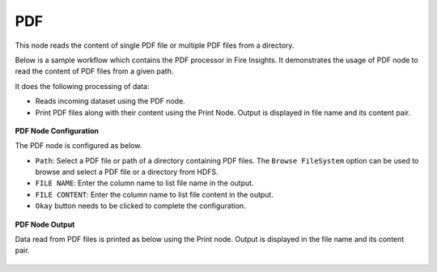 PDF
=====
This node reads the content of single PDF file or multiple PDF files from a directory.

Below is a sample workflow which contains the PDF processor in Fire Insights. It demonstrates the usage of PDF node to read the content of PDF files from a given path.

It does the following processing of data:

*	Reads incoming dataset using the PDF node.
* 	Print PDF files along with their content using the Print Node. Output is displayed in file name and its content pair.

.. figure:: ../../../_assets/user-guide/read-write/read-unstructured/read-pdf-WF.png
   :alt: readpdf_node_userguide
   :width: 50%
   

**PDF Node Configuration**

The PDF node is configured as below.

*	``Path``: Select a PDF file or path of a directory containing PDF files. The ``Browse FileSystem`` option can be used to browse and select a PDF file or a directory from HDFS.
*	``FILE NAME``: Enter the column name to list file name in the output.
*	``FILE CONTENT``: Enter the column name to list file content in the output.
*	``Okay`` button needs to be clicked to complete the configuration.

.. figure:: ../../../_assets/user-guide/read-write/read-unstructured/PDF-Config.png
   :alt: readpdf_node_userguide
   :width: 70%

**PDF Node Output**

Data read from PDF files is printed as below using the Print node. Output is displayed in the file name and its content pair.

.. figure:: ../../../_assets/user-guide/read-write/read-unstructured/PDF-Output.png
   :alt: readpdf_node_userguide
   :width: 70%
